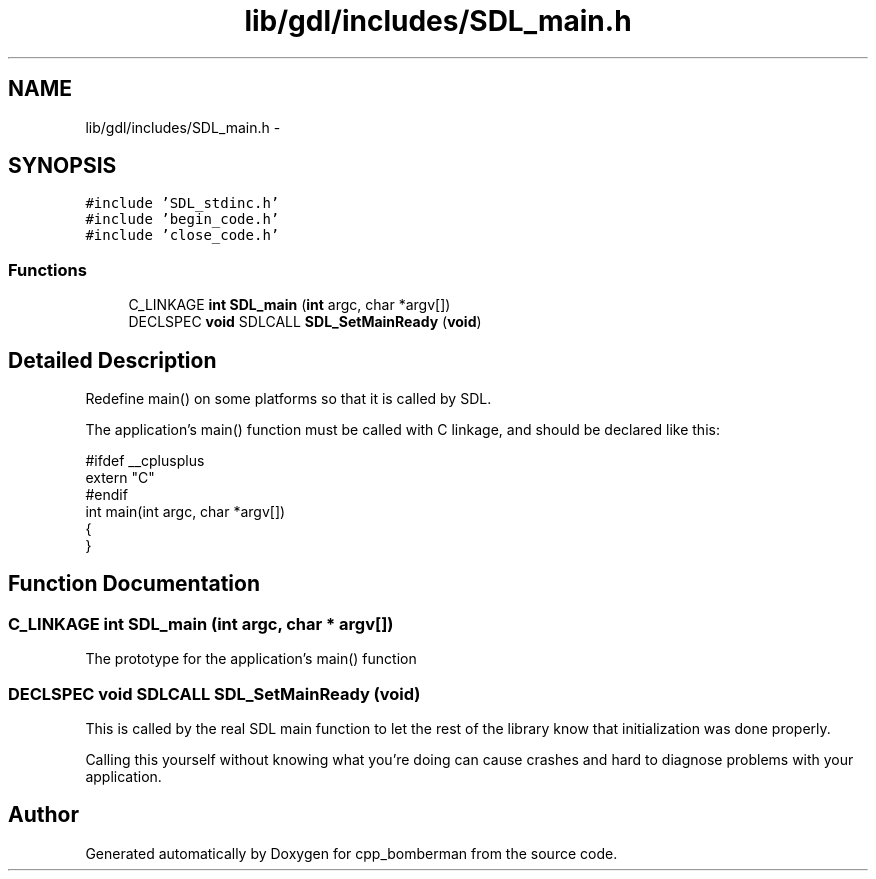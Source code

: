 .TH "lib/gdl/includes/SDL_main.h" 3 "Sun Jun 7 2015" "Version 0.42" "cpp_bomberman" \" -*- nroff -*-
.ad l
.nh
.SH NAME
lib/gdl/includes/SDL_main.h \- 
.SH SYNOPSIS
.br
.PP
\fC#include 'SDL_stdinc\&.h'\fP
.br
\fC#include 'begin_code\&.h'\fP
.br
\fC#include 'close_code\&.h'\fP
.br

.SS "Functions"

.in +1c
.ti -1c
.RI "C_LINKAGE \fBint\fP \fBSDL_main\fP (\fBint\fP argc, char *argv[])"
.br
.ti -1c
.RI "DECLSPEC \fBvoid\fP SDLCALL \fBSDL_SetMainReady\fP (\fBvoid\fP)"
.br
.in -1c
.SH "Detailed Description"
.PP 
Redefine main() on some platforms so that it is called by SDL\&.
.PP
The application's main() function must be called with C linkage, and should be declared like this: 
.PP
.nf
#ifdef __cplusplus
extern "C"
#endif
int main(int argc, char *argv[])
{
}

.fi
.PP
 
.SH "Function Documentation"
.PP 
.SS "C_LINKAGE \fBint\fP SDL_main (\fBint\fP argc, char * argv[])"
The prototype for the application's main() function 
.SS "DECLSPEC \fBvoid\fP SDLCALL SDL_SetMainReady (\fBvoid\fP)"
This is called by the real SDL main function to let the rest of the library know that initialization was done properly\&.
.PP
Calling this yourself without knowing what you're doing can cause crashes and hard to diagnose problems with your application\&. 
.SH "Author"
.PP 
Generated automatically by Doxygen for cpp_bomberman from the source code\&.
